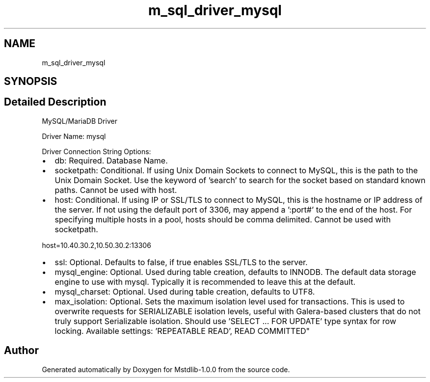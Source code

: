 .TH "m_sql_driver_mysql" 3 "Tue Feb 20 2018" "Mstdlib-1.0.0" \" -*- nroff -*-
.ad l
.nh
.SH NAME
m_sql_driver_mysql
.SH SYNOPSIS
.br
.PP
.SH "Detailed Description"
.PP 
MySQL/MariaDB Driver
.PP
Driver Name: mysql
.PP
Driver Connection String Options:
.IP "\(bu" 2
db: Required\&. Database Name\&.
.IP "\(bu" 2
socketpath: Conditional\&. If using Unix Domain Sockets to connect to MySQL, this is the path to the Unix Domain Socket\&. Use the keyword of 'search' to search for the socket based on standard known paths\&. Cannot be used with host\&.
.IP "\(bu" 2
host: Conditional\&. If using IP or SSL/TLS to connect to MySQL, this is the hostname or IP address of the server\&. If not using the default port of 3306, may append a ':port#' to the end of the host\&. For specifying multiple hosts in a pool, hosts should be comma delimited\&. Cannot be used with socketpath\&. 
.PP
.nf
host=10\&.40\&.30\&.2,10\&.50\&.30\&.2:13306  

.fi
.PP

.IP "\(bu" 2
ssl: Optional\&. Defaults to false, if true enables SSL/TLS to the server\&.
.IP "\(bu" 2
mysql_engine: Optional\&. Used during table creation, defaults to INNODB\&. The default data storage engine to use with mysql\&. Typically it is recommended to leave this at the default\&.
.IP "\(bu" 2
mysql_charset: Optional\&. Used during table creation, defaults to UTF8\&.
.IP "\(bu" 2
max_isolation: Optional\&. Sets the maximum isolation level used for transactions\&. This is used to overwrite requests for SERIALIZABLE isolation levels, useful with Galera-based clusters that do not truly support Serializable isolation\&. Should use 'SELECT \&.\&.\&. FOR UPDATE' type syntax for row locking\&. Available settings: 'REPEATABLE READ', READ COMMITTED" 
.PP

.SH "Author"
.PP 
Generated automatically by Doxygen for Mstdlib-1\&.0\&.0 from the source code\&.
